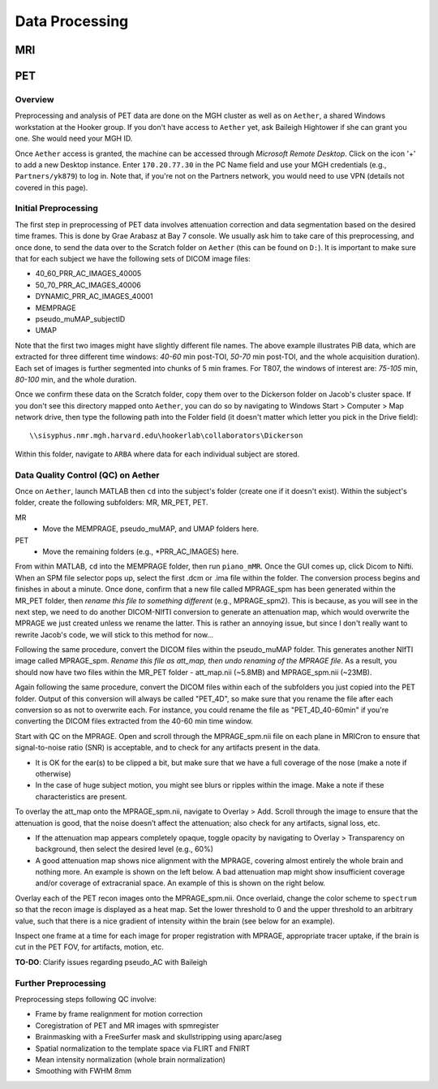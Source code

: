 Data Processing
===============
MRI
---

PET
---
Overview
~~~~~~~~
Preprocessing and analysis of PET data are done on the MGH cluster as well as on ``Aether``, a shared Windows workstation at the Hooker group. If you don't have access to ``Aether`` yet, ask Baileigh Hightower if she can grant you one. She would need your MGH ID.

Once ``Aether`` access is granted, the machine can be accessed through *Microsoft Remote Desktop*. Click on the icon '+' to add a new Desktop instance. Enter ``170.20.77.30`` in the PC Name field and use your MGH credentials (e.g., ``Partners/yk879``) to log in. Note that, if you're not on the Partners network, you would need to use VPN (details not covered in this page).

Initial Preprocessing
~~~~~~~~~~~~~~~~~~~~~
The first step in preprocessing of PET data involves attenuation correction and data segmentation based on the desired time frames. This is done by Grae Arabasz at Bay 7 console. We usually ask him to take care of this preprocessing, and once done, to send the data over to the Scratch folder on ``Aether`` (this can be found on ``D:``). It is important to make sure that for each subject we have the following sets of DICOM image files:

- 40_60_PRR_AC_IMAGES_40005
- 50_70_PRR_AC_IMAGES_40006
- DYNAMIC_PRR_AC_IMAGES_40001
- MEMPRAGE
- pseudo_muMAP_subjectID
- UMAP

Note that the first two images might have slightly different file names. The above example illustrates PiB data, which are extracted for three different time windows: *40-60* min post-TOI, *50-70* min post-TOI, and the whole acquisition duration). Each set of images is further segmented into chunks of 5 min frames. For T807, the windows of interest are: *75-105* min, *80-100* min, and the whole duration.

Once we confirm these data on the Scratch folder, copy them over to the Dickerson folder on Jacob's cluster space. If you don't see this directory mapped onto ``Aether``, you can do so by navigating to Windows Start > Computer > Map network drive, then type the following path into the Folder field (it doesn't matter which letter you pick in the Drive field)::

  \\sisyphus.nmr.mgh.harvard.edu\hookerlab\collaborators\Dickerson

Within this folder, navigate to ``ARBA`` where data for each individual subject are stored.

Data Quality Control (QC) on Aether
~~~~~~~~~~~~~~~~~~~~~~~~~~~~~~~~~~~
Once on ``Aether``, launch MATLAB then ``cd`` into the subject's folder (create one if it doesn't exist). Within the subject's folder, create the following subfolders: MR, MR_PET, PET.

MR
  - Move the MEMPRAGE, pseudo_muMAP, and UMAP folders here.
PET
  - Move the remaining folders (e.g., *PRR_AC_IMAGES) here.

From within MATLAB, ``cd`` into the MEMPRAGE folder, then run ``piano_mMR``. Once the GUI comes up, click Dicom to Nifti. When an SPM file selector pops up, select the first .dcm or .ima file within the folder. The conversion process begins and finishes in about a minute. Once done, confirm that a new file called MPRAGE_spm has been generated within the MR_PET folder, then *rename this file to something different* (e.g., MPRAGE_spm2). This is because, as you will see in the next step, we need to do another DICOM-NIfTI conversion to generate an attenuation map, which would overwrite the MPRAGE we just created unless we rename the latter. This is rather an annoying issue, but since I don't really want to rewrite Jacob's code, we will stick to this method for now...

Following the same procedure, convert the DICOM files within the pseudo_muMAP folder. This generates another NIfTI image called MPRAGE_spm. *Rename this file as att_map, then undo renaming of the MPRAGE file*. As a result, you should now have two files within the MR_PET folder - att_map.nii (~5.8MB) and MPRAGE_spm.nii (~23MB).

Again following the same procedure, convert the DICOM files within each of the subfolders you just copied into the PET folder. Output of this conversion will always be called "PET_4D", so make sure that you rename the file after each conversion so as not to overwrite each. For instance, you could rename the file as "PET_4D_40-60min" if you're converting the DICOM files extracted from the 40-60 min time window.

Start with QC on the MPRAGE. Open and scroll through the MPRAGE_spm.nii file on each plane in MRICron to ensure that signal-to-noise ratio (SNR) is acceptable, and to check for any artifacts present in the data.

- It is OK for the ear(s) to be clipped a bit, but make sure that we have a full coverage of the nose (make a note if otherwise)
- In the case of huge subject motion, you might see blurs or ripples within the image. Make a note if these characteristics are present.

To overlay the att_map onto the MPRAGE_spm.nii, navigate to Overlay > Add. Scroll through the image to ensure that the attenuation is good, that the noise doesn’t affect the attenuation; also check for any artifacts, signal loss, etc.

- If the attenuation map appears completely opaque, toggle opacity by navigating to Overlay > Transparency on background, then select the desired level (e.g., 60%)
- A good attenuation map shows nice alignment with the MPRAGE, covering almost entirely the whole brain and nothing more. An example is shown on the left below. A bad attenuation map might show insufficient coverage and/or coverage of extracranial space. An example of this is shown on the right below.

.. image:: /_static/att_map_good.jpg
   :scale: 50 %

.. image:: /_static/att_map_bad.jpg
   :scale: 55 %

Overlay each of the PET recon images onto the MPRAGE_spm.nii. Once overlaid, change the color scheme to ``spectrum`` so that the recon image is displayed as a heat map. Set the lower threshold to 0 and the upper threshold to an arbitrary value, such that there is a nice gradient of intensity within the brain (see below for an example).

.. image:: /_static/recon_example.png
   :scale: 50 %

Inspect one frame at a time for each image for proper registration with MPRAGE, appropriate tracer uptake, if the brain is cut in the PET FOV, for artifacts, motion, etc.

**TO-DO**: Clarify issues regarding pseudo_AC with Baileigh

Further Preprocessing
~~~~~~~~~~~~~~~~~~~~~
Preprocessing steps following QC involve:

- Frame by frame realignment for motion correction
- Coregistration of PET and MR images with spmregister
- Brainmasking with a FreeSurfer mask and skullstripping using aparc/aseg
- Spatial normalization to the template space via FLIRT and FNIRT
- Mean intensity normalization (whole brain normalization)
- Smoothing with FWHM 8mm
